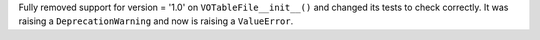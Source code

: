 Fully removed support for version = '1.0' on ``VOTableFile__init__()`` and changed its tests to check correctly. 
It was raising a ``DeprecationWarning`` and now is raising a ``ValueError``.